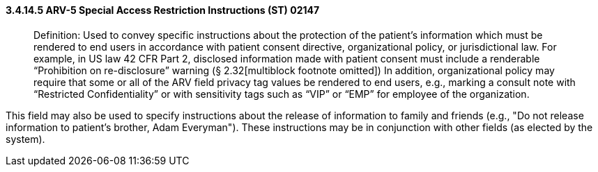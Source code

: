==== *3.4.14.5* ARV-5 Special Access Restriction Instructions (ST) 02147

____
Definition: Used to convey specific instructions about the protection of the patient's information which must be rendered to end users in accordance with patient consent directive, organizational policy, or jurisdictional law. For example, in US law 42 CFR Part 2, disclosed information made with patient consent must include a renderable “Prohibition on re-disclosure” warning (§ 2.32[multiblock footnote omitted]) In addition, organizational policy may require that some or all of the ARV field privacy tag values be rendered to end users, e.g., marking a consult note with “Restricted Confidentiality” or with sensitivity tags such as “VIP” or “EMP” for employee of the organization.
____

This field may also be used to specify instructions about the release of information to family and friends (e.g., "Do not release information to patient's brother, Adam Everyman"). These instructions may be in conjunction with other fields (as elected by the system).

